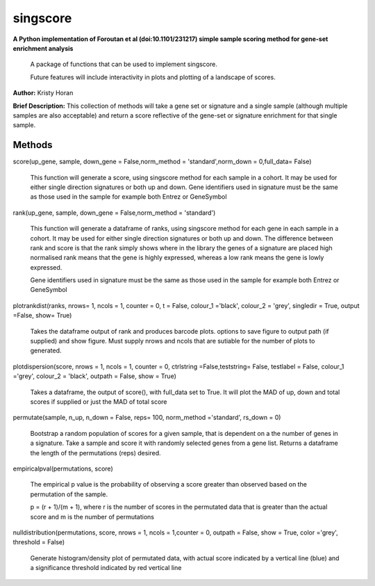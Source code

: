 =========
singscore
=========
**A Python implementation of Foroutan et al (doi:10.1101/231217) simple sample scoring method for gene-set enrichment analysis**

    A package of functions that can be used to implement singscore.

    Future features will include interactivity in plots and plotting of a
    landscape of scores.

**Author:** Kristy Horan

**Brief Description:** This collection of methods will take a gene set or signature and a single sample (although multiple samples are also acceptable) and return a score reflective of the gene-set or signature enrichment for that single sample.

Methods
-------

score(up_gene, sample, down_gene = False,norm_method = 'standard',norm_down = 0,full_data= False)

    This function will generate a score, using singscore method for each
    sample in a cohort. It may be used for either single direction signatures or both up and down. Gene identifiers used in signature must be the same as those used in the
    sample for example both Entrez or GeneSymbol

rank(up_gene, sample, down_gene = False,norm_method = 'standard')

    This function will generate a dataframe of ranks, using singscore method
    for each gene in each sample in a cohort. It may be used for either single
    direction signatures or both up and down. The difference between rank
    and score is that the rank simply shows where in the library the genes
    of a signature are placed high normalised rank means that the gene is
    highly expressed, whereas a low rank means the gene is lowly expressed.

    Gene identifiers used in signature must be the same as those used in the
    sample for example both Entrez or GeneSymbol


plotrankdist(ranks, nrows= 1, ncols = 1, counter = 0, t = False, colour_1 ='black', colour_2 = 'grey', singledir = True, output =False, show= True)

    Takes the dataframe output of rank and produces barcode plots. options to
    save figure to output path (if supplied) and show figure.
    Must supply nrows and ncols that are sutiable for the number of plots to
    generated.

plotdispersion(score, nrows = 1, ncols = 1, counter = 0, ctrlstring =False,teststring= False, testlabel = False, colour_1 ='grey', colour_2 = 'black', outpath = False, show = True)

    Takes a dataframe, the output of score(), with full_data set to True. It
    will plot the MAD of up, down and total scores if supplied or just the
    MAD of total score

permutate(sample, n_up, n_down = False, reps= 100, norm_method ='standard', rs_down = 0)

    Bootstrap a random population of scores for a given sample, that is
    dependent on a the number of genes in a signature. Take a sample and
    score it with randomly selected genes from a gene list. Returns a
    dataframe the length of the permutations (reps) desired.

empiricalpval(permutations, score)

    The empirical p value is the probability of observing a score greater
    than observed based on the permutation of the sample.

    p = (r + 1)/(m + 1), where r is the number of scores in the permutated
    data that is greater than the actual score and m is the number of
    permutations


nulldistribution(permutations, score,  nrows = 1, ncols = 1,counter = 0, outpath = False, show = True, color ='grey', threshold = False)

    Generate histogram/density plot of permutated data, with actual score
    indicated by a vertical line (blue) and a significance threshold
    indicated by red vertical line